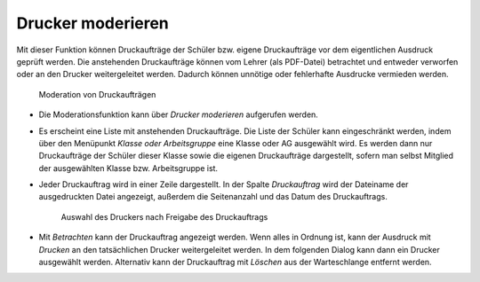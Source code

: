 .. SPDX-FileCopyrightText: 2021-2023 Univention GmbH
..
.. SPDX-License-Identifier: AGPL-3.0-only

.. _printer-moderation:

Drucker moderieren
==================

Mit dieser Funktion können Druckaufträge der Schüler bzw. eigene Druckaufträge
vor dem eigentlichen Ausdruck geprüft werden. Die anstehenden Druckaufträge
können vom Lehrer (als PDF-Datei) betrachtet und entweder verworfen oder an den
Drucker weitergeleitet werden. Dadurch können unnötige oder fehlerhafte
Ausdrucke vermieden werden.

.. _fig-printer-moderation:

.. figure:: /images/printer_moderation_1.png
   :alt: Moderation von Druckaufträgen

   Moderation von Druckaufträgen

* Die Moderationsfunktion kann über *Drucker moderieren* aufgerufen werden.

* Es erscheint eine Liste mit anstehenden Druckaufträge. Die Liste der Schüler
  kann eingeschränkt werden, indem über den Menüpunkt *Klasse oder
  Arbeitsgruppe* eine Klasse oder AG ausgewählt wird. Es werden dann nur
  Druckaufträge der Schüler dieser Klasse sowie die eigenen Druckaufträge
  dargestellt, sofern man selbst Mitglied der ausgewählten Klasse bzw.
  Arbeitsgruppe ist.

* Jeder Druckauftrag wird in einer Zeile dargestellt. In der Spalte
  *Druckauftrag* wird der Dateiname der ausgedruckten Datei angezeigt, außerdem
  die Seitenanzahl und das Datum des Druckauftrags.

  .. _printer-selection:

  .. figure:: /images/printer_moderation_2.png
     :alt: Auswahl des Druckers nach Freigabe des Druckauftrags

     Auswahl des Druckers nach Freigabe des Druckauftrags

* Mit *Betrachten* kann der Druckauftrag angezeigt werden. Wenn alles in Ordnung
  ist, kann der Ausdruck mit *Drucken* an den tatsächlichen Drucker
  weitergeleitet werden. In dem folgenden Dialog kann dann ein Drucker
  ausgewählt werden. Alternativ kann der Druckauftrag mit *Löschen* aus der
  Warteschlange entfernt werden.
